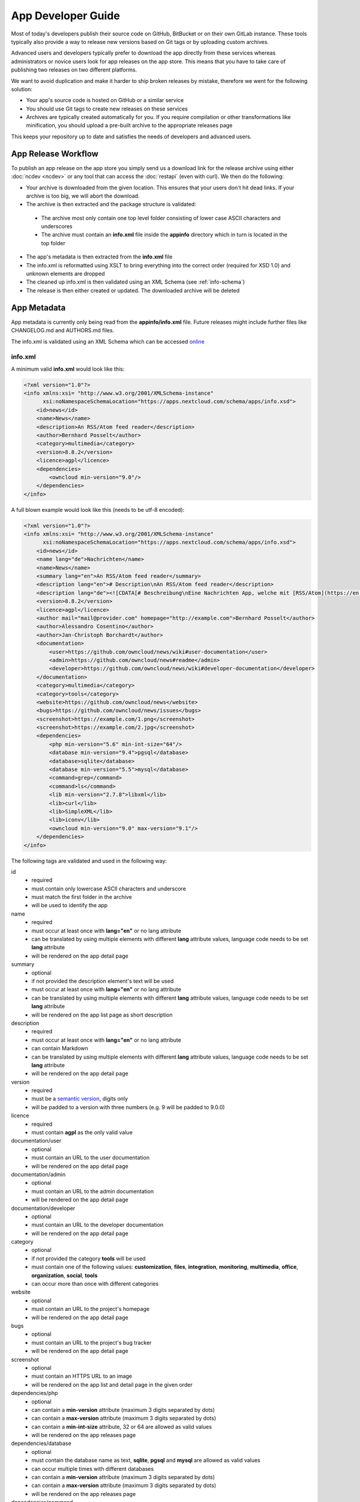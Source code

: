 App Developer Guide
===================

Most of today's developers publish their source code on GitHub, BitBucket or on their own GitLab instance. These tools typically also provide a way to release new versions based on Git tags or by uploading custom archives.

Advanced users and developers typically prefer to download the app directly from these services whereas administrators or novice users look for app releases on the app store. This means that you have to take care of publishing two releases on two different platforms.

We want to avoid duplication and make it harder to ship broken releases by mistake, therefore we went for the following solution:

* Your app's source code is hosted on GitHub or a similar service

* You should use Git tags to create new releases on these services

* Archives are typically created automatically for you. If you require compilation or other transformations like minification, you should upload a pre-built archive to the appropriate releases page

This keeps your repository up to date and satisfies the needs of developers and advanced users.

App Release Workflow
--------------------

To publish an app release on the app store you simply send us a download link for the release archive using either :doc:`ncdev <ncdev>` or any tool that can access the :doc:`restapi` (even with curl). We then do the following:

* Your archive is downloaded from the given location. This ensures that your users don't hit dead links. If your archive is too big, we will abort the download.

* The archive is then extracted and the package structure is validated:

 * The archive most only contain one top level folder consisting of lower case ASCII characters and underscores
 * The archive must contain an **info.xml** file inside the **appinfo** directory which in turn is located in the top folder

* The app's metadata is then extracted from the **info.xml** file

* The info.xml is reformatted using XSLT to bring everything into the correct order (required for XSD 1.0) and unknown elements are dropped

* The cleaned up info.xml is then validated using an XML Schema (see :ref:`info-schema`)

* The release is then either created or updated. The downloaded archive will be deleted

.. _app-metadata:

App Metadata
------------

App metadata is currently only being read from the **appinfo/info.xml** file. Future releases might include further files like CHANGELOG.md and AUTHORS.md files.

The info.xml is validated using an XML Schema which can be accessed `online <https://apps.nextcloud.com/schema/apps/info.xsd>`_

info.xml
~~~~~~~~
A minimum valid **info.xml** would look like this:

.. code-block:: xml

    <?xml version="1.0"?>
    <info xmlns:xsi= "http://www.w3.org/2001/XMLSchema-instance"
          xsi:noNamespaceSchemaLocation="https://apps.nextcloud.com/schema/apps/info.xsd">
        <id>news</id>
        <name>News</name>
        <description>An RSS/Atom feed reader</description>
        <author>Bernhard Posselt</author>
        <category>multimedia</category>
        <version>8.8.2</version>
        <licence>agpl</licence>
        <dependencies>
            <owncloud min-version="9.0"/>
        </dependencies>
    </info>

A full blown example would look like this (needs to be utf-8 encoded):

.. code-block:: xml

    <?xml version="1.0"?>
    <info xmlns:xsi= "http://www.w3.org/2001/XMLSchema-instance"
          xsi:noNamespaceSchemaLocation="https://apps.nextcloud.com/schema/apps/info.xsd">
        <id>news</id>
        <name lang="de">Nachrichten</name>
        <name>News</name>
        <summary lang="en">An RSS/Atom feed reader</summary>
        <description lang="en"># Description\nAn RSS/Atom feed reader</description>
        <description lang="de"><![CDATA[# Beschreibung\nEine Nachrichten App, welche mit [RSS/Atom](https://en.wikipedia.org/wiki/RSS) umgehen kann]]></description>
        <version>8.8.2</version>
        <licence>agpl</licence>
        <author mail="mail@provider.com" homepage="http://example.com">Bernhard Posselt</author>
        <author>Alessandro Cosentino</author>
        <author>Jan-Christoph Borchardt</author>
        <documentation>
            <user>https://github.com/owncloud/news/wiki#user-documentation</user>
            <admin>https://github.com/owncloud/news#readme</admin>
            <developer>https://github.com/owncloud/news/wiki#developer-documentation</developer>
        </documentation>
        <category>multimedia</category>
        <category>tools</category>
        <website>https://github.com/owncloud/news</website>
        <bugs>https://github.com/owncloud/news/issues</bugs>
        <screenshot>https://example.com/1.png</screenshot>
        <screenshot>https://example.com/2.jpg</screenshot>
        <dependencies>
            <php min-version="5.6" min-int-size="64"/>
            <database min-version="9.4">pgsql</database>
            <database>sqlite</database>
            <database min-version="5.5">mysql</database>
            <command>grep</command>
            <command>ls</command>
            <lib min-version="2.7.8">libxml</lib>
            <lib>curl</lib>
            <lib>SimpleXML</lib>
            <lib>iconv</lib>
            <owncloud min-version="9.0" max-version="9.1"/>
        </dependencies>
    </info>

The following tags are validated and used in the following way:

id
    * required
    * must contain only lowercase ASCII characters and underscore
    * must match the first folder in the archive
    * will be used to identify the app
name
    * required
    * must occur at least once with **lang="en"** or no lang attribute
    * can be translated by using multiple elements with different **lang** attribute values, language code needs to be set **lang** attribute
    * will be rendered on the app detail page
summary
    * optional
    * if not provided the description element's text will be used
    * must occur at least once with **lang="en"** or no lang attribute
    * can be translated by using multiple elements with different **lang** attribute values, language code needs to be set **lang** attribute
    * will be rendered on the app list page as short description
description
    * required
    * must occur at least once with **lang="en"** or no lang attribute
    * can contain Markdown
    * can be translated by using multiple elements with different **lang** attribute values, language code needs to be set **lang** attribute
    * will be rendered on the app detail page
version
    * required
    * must be a `semantic version <http://semver.org/>`_, digits only
    * will be padded to a version with three numbers (e.g. 9 will be padded to 9.0.0)
licence
    * required
    * must contain **agpl** as the only valid value
documentation/user
    * optional
    * must contain an URL to the user documentation
    * will be rendered on the app detail page
documentation/admin
    * optional
    * must contain an URL to the admin documentation
    * will be rendered on the app detail page
documentation/developer
    * optional
    * must contain an URL to the developer documentation
    * will be rendered on the app detail page
category
    * optional
    * if not provided the category **tools** will be used
    * must contain one of the following values: **customization**, **files**, **integration**, **monitoring**, **multimedia**, **office**, **organization**, **social**, **tools**
    * can occur more than once with different categories
website
    * optional
    * must contain an URL to the project's homepage
    * will be rendered on the app detail page
bugs
    * optional
    * must contain an URL to the project's bug tracker
    * will be rendered on the app detail page
screenshot
    * optional
    * must contain an HTTPS URL to an image
    * will be rendered on the app list and detail page in the given order
dependencies/php
    * optional
    * can contain a **min-version** attribute (maximum 3 digits separated by dots)
    * can contain a **max-version** attribute (maximum 3 digits separated by dots)
    * can contain a **min-int-size** attribute, 32 or 64 are allowed as valid values
    * will be rendered on the app releases page
dependencies/database
    * optional
    * must contain the database name as text, **sqlite**, **pgsql** and **mysql** are allowed as valid values
    * can occur multiple times with different databases
    * can contain a **min-version** attribute (maximum 3 digits separated by dots)
    * can contain a **max-version** attribute (maximum 3 digits separated by dots)
    * will be rendered on the app releases page
dependencies/command
    * optional
    * must contain a linux command as text value
    * can occur multiple times with different commands
    * will be rendered on the app releases page
dependencies/lib
    * optional
    * will be rendered on the app releases page
    * must contain a required php extension
    * can occur multiple times with different php extensions
    * can contain a **min-version** attribute (maximum 3 digits separated by dots)
    * can contain a **max-version** attribute (maximum 3 digits separated by dots)
dependencies/owncloud
    * required
    * must contain a **min-version** attribute (maximum 3 digits separated by dots)
    * can contain a **max-version** attribute (maximum 3 digits separated by dots)


The following character maximum lengths are enforced:

* All description Strings are (almost) of unlimited size
* All Url Strings have a maximum of 256 characters
* All other Strings have a maximum of 128 characters



.. _info-schema:

Schema Integration
------------------
We provide an XML schema for the info.xml file which is available under `https://apps.nextcloud.com/schema/apps/info.xsd <https://apps.nextcloud.com/schema/apps/info.xsd>`_ and can be used to validate your info.xml or provide autocompletion in your IDE.

You can validate your info.xml using `various online tools <http://www.utilities-online.info/xsdvalidation/>`_

Various IDEs automatically validate and auto complete XML elements and attributes if you add the schema in your info.xml like this:

.. code-block:: xml

    <?xml version="1.0"?>
    <info xmlns:xsi= "http://www.w3.org/2001/XMLSchema-instance"
          xsi:noNamespaceSchemaLocation="https://apps.nextcloud.com/schema/apps/info.xsd">

          <!-- content here -->

    </info>

Verification
------------
Since we don't host the package ourselves this implies that the download location must be trusted. The following mechanisms are in place to guarantee that the downloaded version has not been tampered with:

* You can submit a sha256sum hash in addition to the download link. The hash is validated on the user's server when he installs it. If you omit the hash, we generate it from the downloaded archive

* You can sign your code `using a certificate <https://docs.nextcloud.org/server/9/developer_manual/app/code_signing.html>`_

* You must supply an HTTPS download url for the archive
